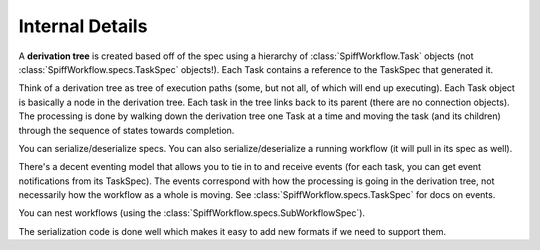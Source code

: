 Internal Details
================

A **derivation tree** is created based off of the spec using a hierarchy of
:class:`SpiffWorkflow.Task` objects (not :class:`SpiffWorkflow.specs.TaskSpec` objects!).
Each Task contains a reference to the TaskSpec that generated it.

Think of a derivation tree as tree of execution paths (some, but not all, of
which will end up executing). Each Task object is basically a node in the
derivation tree. Each task in the tree links back to its parent (there are
no connection objects). The processing is done by walking down the
derivation tree one Task at a time and moving the task (and its
children) through the sequence of states towards completion.

You can serialize/deserialize specs. You can also
serialize/deserialize a running workflow (it will pull in its spec as well).

There's a decent eventing model that allows you to tie in to and receive
events (for each task, you can get event notifications from its TaskSpec).
The events correspond with how the processing is going in the derivation
tree, not necessarily how the workflow as a whole is moving.
See :class:`SpiffWorkflow.specs.TaskSpec` for docs on events.

You can nest workflows (using the :class:`SpiffWorkflow.specs.SubWorkflowSpec`).

The serialization code is done well which makes it easy to add new formats
if we need to support them.
